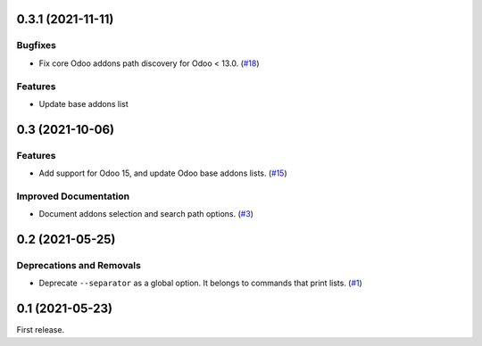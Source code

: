 0.3.1 (2021-11-11)
==================

Bugfixes
--------

- Fix core Odoo addons path discovery for Odoo < 13.0. (`#18 <https://github.com/sbidoul/manifestoo/issues/18>`_)

Features
--------

- Update base addons list


0.3 (2021-10-06)
================

Features
--------

- Add support for Odoo 15, and update Odoo base addons lists. (`#15 <https://github.com/sbidoul/manifestoo/issues/15>`_)


Improved Documentation
----------------------

- Document addons selection and search path options. (`#3 <https://github.com/sbidoul/manifestoo/issues/3>`_)


0.2 (2021-05-25)
================

Deprecations and Removals
-------------------------

- Deprecate ``--separator`` as a global option. It belongs to commands that print
  lists. (`#1 <https://github.com/sbidoul/manifestoo/issues/1>`_)


0.1 (2021-05-23)
================

First release.
